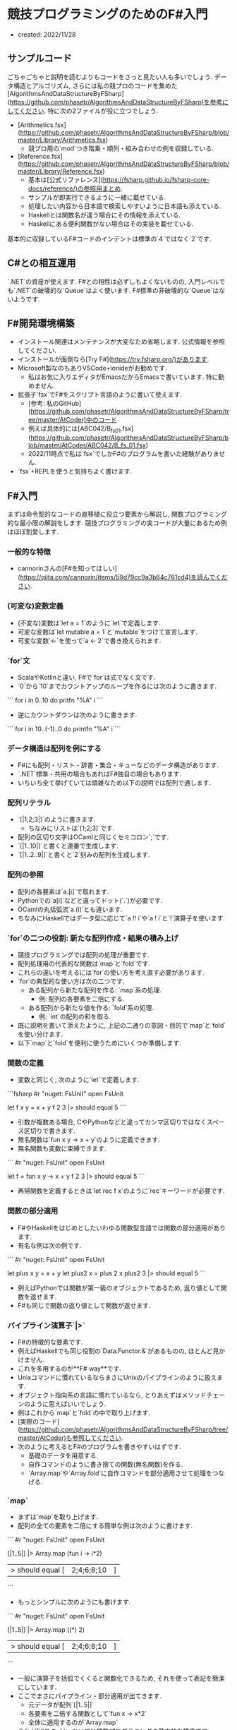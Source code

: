 * 競技プログラミングのためのF#入門
- created: 2022/11/28
** サンプルコード
ごちゃごちゃと説明を読むよりもコードをさっと見たい人も多いでしょう.
データ構造とアルゴリズム,
さらには私の競プロのコードを集めた[AlgorithmsAndDataStructureByFSharp](https://github.com/phasetr/AlgorithmsAndDataStructureByFSharp)を参考にしてください.
特に次の2ファイルが役に立つでしょう.

- [Arithmetics.fsx](https://github.com/phasetr/AlgorithmsAndDataStructureByFSharp/blob/master/Library/Arithmetics.fsx)
    - 競プロ用の`mod`つき階乗・順列・組み合わせの例を収録している.
- [Reference.fsx](https://github.com/phasetr/AlgorithmsAndDataStructureByFSharp/blob/master/Library/Reference.fsx)
    - 基本は[公式リファレンス](https://fsharp.github.io/fsharp-core-docs/reference/)の参照用まとめ.
    - サンプルが即実行できるように一緒に載せている.
    - 処理したい内容から日本語で検索しやすいように日本語も添えている.
    - Haskellとは関数名が違う場合にその情報を添えている.
    - Haskellにある便利関数がない場合はその実装を載せている.

基本的に収録しているF#コードのインデントは標準の`4`ではなく`2`です.
** C#との相互運用
`.NET`の資産が使えます.
F#との相性は必ずしもよくないものの,
入門レベルでも`.NET`の破壊的な`Queue`はよく使います.
F#標準の非破壊的な`Queue`はないようです.
** F#開発環境構築
- インストール関連はメンテナンスが大変なため省略します.
  公式情報を参照してください.
- インストールが面倒なら[Try F#](https://try.fsharp.org/)があります.
- Microsoft製なのもありVSCode+ionideがお勧めです.
    - 私はお気に入りエディタがEmacsだからEmacsで書いています.
      特に勧めません.
- 拡張子`fsx`でF#をスクリプト言語のように書いて使えます.
    - [参考: 私のGitHub](https://github.com/phasetr/AlgorithmsAndDataStructureByFSharp/tree/master/AtCoder)中のコード
    - 例えば具体的には[ABC042/B_fs_01.fsx](https://github.com/phasetr/AlgorithmsAndDataStructureByFSharp/blob/master/AtCoder/ABC042/B_fs_01.fsx)
    - 2022/11時点で私は`fsx`でしかF#のプログラムを書いた経験がありません.
- `fsx`+REPLを使うと気持ちよく書けます.
** F#入門
まずは命令型的なコードの直移植に役立つ要素から解説し,
関数プログラミング的な最小限の解説をします.
競技プログラミングの実コードが大量にあるため例はほぼ割愛します.
*** 一般的な特徴
- cannorinさんの[F#を知ってほしい](https://qiita.com/cannorin/items/59d79cc9a3b64c761cd4)を読んでください.
*** (可変な)変数定義
- (不変な)変数は`let a = 1`のように`let`で定義します.
- 可変な変数は`let mutable a = 1`と`mutable`をつけて宣言します.
- 可変な変数`<-`を使って`a <- 2`で書き換えられます.
*** `for`文
- ScalaやKotlinと違い,
  F#で`for`は式でなく文です.
- `0`から`10`までカウントアップのループを作るには次のように書きます.

```
for i in 0..10 do
  pritfn "%A" i
```

- 逆にカウントダウンは次のように書きます.

```
for i in 10..(-1)..0 do
  printfn "%A" i
```
*** データ構造は配列を例にする
- F#にも配列・リスト・辞書・集合・キューなどのデータ構造があります.
- `.NET`標準・共用の場合もあればF#独自の場合もあります.
- いちいち全て挙げていては煩雑なため以下の説明では配列で通します.
*** 配列リテラル
- `[|1;2;3|]`のように書きます.
    - ちなみにリストは`[1;2;3]`です.
- 配列の区切り文字はOCamlと同じくセミコロン`;`です.
- `[|1..10|]`と書くと連番で生成します.
- `[|1..2..9|]`と書くと`2`刻みの配列を生成します.
*** 配列の参照
- 配列の各要素は`a.[i]`で取れます.
- Pythonでの`a[i]`などと違ってドット(`.`)が必要です.
- OCamlの丸括弧流`a.(i)`とも違います.
- ちなみにHaskellではデータ型に応じて`a !! i`や`a ! i`と`!`演算子を使います.
*** `for`の二つの役割: 新たな配列作成・結果の積み上げ
- 競技プログラミングでは配列の処理が重要です.
- 配列処理用の代表的な関数は`map`と`fold`です.
- これらの違いを考えるには`for`の使い方を考え直す必要があります.
- `for`の典型的な使い方は次の二つです.
    - ある配列から新たな配列を作る: `map`系の処理.
        - 例: 配列の各要素を二倍にする.
    - ある配列から新たな値を作る: `fold`系の処理.
        - 例: `int`の配列の和を取る.
- 既に説明を書いて添えたように,
  上記の二通りの意図・目的で`map`と`fold`を使い分けます.
- 以下`map`と`fold`を便利に使うためにいくつか準備します.
*** 関数の定義
- 変数と同じく,
  次のように`let`で定義します.

```fsharp
#r "nuget: FsUnit"
open FsUnit

let f x y = x + y
f 2 3 |> should equal 5
```

- 引数が複数ある場合,
  CやPythonなどと違ってカンマ区切りではなくスペース区切りで書きます.
- 無名関数は`fun x y -> x + y`のように定義できます.
- 無名関数も変数に束縛できます.

```
#r "nuget: FsUnit"
open FsUnit

let f = fun x y -> x + y
f 2 3 |> should equal 5
```

- 再帰関数を定義するときは`let rec f x`のように`rec`キーワードが必要です.
*** 関数の部分適用
- F#やHaskellをはじめとしたいわゆる関数型言語では関数の部分適用があります.
- 有名な例は次の例です.

```
#r "nuget: FsUnit"
open FsUnit

let plus x y = x + y
let plus2 x = plus 2 x
plus2 3 |> should equal 5
```

- 例えばPythonでは関数が第一級のオブジェクトであるため,
  返り値として関数を返せます.
- F#も同じで関数の返り値として関数が返せます.
*** パイプライン演算子`|>`
- F#の特徴的な要素です.
- 例えばHaskellでも同じ役割の`Data.Functor.&`があるものの,
  ほとんど見かけません.
- これを多用するのが**F# way**です.
- Unixコマンドに慣れているならまさにUnixのパイプラインのように扱えます.
- オブジェクト指向系の言語に慣れているなら,
  とりあえずはメソッドチェーンのように思えばいいでしょう.
- 例はこれから`map`と`fold`の中で取り上げます.
- [実際のコード](https://github.com/phasetr/AlgorithmsAndDataStructureByFSharp/tree/master/AtCoder)も参照してください.
- 次のように考えるとF#のプログラムを書きやすいはずです.
    - 基礎のデータを用意する.
    - 自作コマンドのように書き捨ての関数(無名関数)を作る.
    - `Array.map`や`Array.fold`に自作コマンドを部分適用させて処理をつなげる.
*** `map`
- まずは`map`を取り上げます.
- 配列の全ての要素を二倍にする簡単な例は次のように書けます.

```
#r "nuget: FsUnit"
open FsUnit

[|1..5|] |> Array.map (fun i -> i*2)
|> should equal [|2;4;6;8;10|]
```

- もっとシンプルに次のようにも書けます.

```
#r "nuget: FsUnit"
open FsUnit

[|1..5|] |> Array.map ((*) 2)
|> should equal [|2;4;6;8;10|]
```

- 一般に演算子を括弧でくくると関数化できるため,
  それを使って表記を簡潔にしています.
- ここでまさにパイプライン・部分適用が出てきます.
    - 元データが配列`[|1..5|]`
    - 各要素を二倍する関数として`fun x -> x*2`
    - 全体に適用するのが`Array.map`
- これがF#スタイル, ひいては関数プログラミングの基本的な構造です.
- 部分適用は次の通りです.
    - `Array.map`: `('T -> 'U) -> 'T array -> 'U array`
    - `Array.map ((*) 2)`: `'T array -> 'U array`
- まさに配列を新たな配列に変換する関数ができています.
- これで`map`と自作コマンドとしての無名関数の組み合わせ(部分適用)でデータを処理するフローができました.
*** `fold`
- `fold`の典型例は配列の総和です.

```fsharp
[|1..3|] |> Array.fold (fun acc i -> acc + i) 0
|> should equal 6
```

- `Array.fold`は次の構造を持ちます.
    - 型: `('State -> 'T -> 'State ) -> 'State -> 'T array -> 'State`
    - 第一引数: 個々の要素を処理する関数
    - 第二引数: 初期値
    - 第三引数: 元データの配列
- つまり先のコードは元データの`[|1..3|]`に対して,
  型`'T array -> 'State`を持つ関数`Array.fold (fun acc i -> acc + i) 0`を作用させています.
- 初期値の`'State`が遠くに`0`と書かれているとわかりにくいため,
  F#では次のようにも書けます.

```fsharp
(0,[|1..3|]) ||> Array.fold (fun acc i -> acc + i)
|> should equal 6
```

- `Array.fold`の前の演算子が`||>`でパイプライン`|`が二本になっています.
- これも慣れると便利です.
- ちなみにF#には配列の和を取る関数として`Array.sum`があるため,
  上の処理は素直に`Array.sum [|1..3|]`で十分です.
- もう一つ, 初期値として配列の先頭の値を取りたい場合には`Array.reduce`があります.

```fsharp
#r "nuget: FsUnit"
open FsUnit

[|1..3|] |> Array.reduce (+) |> should equal 6
```
*** 配列処理関数の最後の引数は配列
- 部分適用で関数をつなげて処理を書きやすくするための大事な特徴です.
- これに気をつければ部分適用でパイプライン処理がつなげられます.
- ただし`Array.foldBack`のような重要な例外があります.
    - OCamlの`fold_right`と同じ引数の順番です.
    - Haskellの`foldr`とは違います.
    - Haskellコードを読むとき・参考にするときには注意してください.
*** 再帰関数
- いわゆる関数型言語で真っ先に取り上げられるテーマです.
- その一方で実際のプログラムでそこまで使われないとも言われる要素です.
- 実際のプログラムで直接的に再帰がそこまで使われない理由は簡単で,
  `map`や`fold`を使うからです.
- そして`map`や`fold`で書ける処理は再帰でも書けます.
- むしろ`map`や`fold`はパイプライン演算子・部分適用とセットにして処理全体を書きやすくするための再帰の構文糖衣と思うといいでしょう.
- もちろん再帰でないと書けない・再帰の方が書きやすい処理もあります.
    - 例えば`Seq`で無限リストを作って処理を回しでもしない限り,
      無限ループは再帰でないと書けません.
- 逆に言えば`map`や`fold`には再帰の強さを制限して無限ループのような嫌な振る舞いをおさえる役割もあります.
- 再帰関数自体は他の言語にもある概念で,
  競技プログラミングでも良く使われる要素でもあるため,
  これ以上は詳しくは説明しません.
*** `return`
- RubyやScalaと同じくF#は最後に評価した式を返すため`return`は必要ありません.
- F#の`return`はコンピュテーション式の中で独自の意味を持つため,
  下手に`return`を使うとエラーが出ます.
*** その他の配列処理
- 個別のコードで確認する方が理解もしやすいため,
  ここでは最小限の要素だけ説明します.
- 公式のリファレンスや,
  それを実行・参照しやすくまとめた[Reference.fsx](https://github.com/phasetr/AlgorithmsAndDataStructureByFSharp/blob/master/Library/References.fsx)も参考にしてください.
- 配列中の不要な要素を削りたい: `filter`関数.
- ある基準をもとにグループ化したい: `groupBy`関数
- 和を取りたい: `sum`または`sumBy`関数
- ある要素を含むか知りたい: `contains`関数
- `i`番目の要素を取得したい: `get`関数または`a.[i]`
** 入出力の基礎
*** 注意
私は以下のテンプレートを使っています.
注意を箇条書きにします.

- テンプレートそのままではエディタのエラーが出ます.
  使うたびに必要なところだけ見繕って削ってください.
- 競技プログラミングでは`int`の範囲でおさまらない処理が多いため,
  `int64`を基本にするのが無難です.
- コードの確認用に簡単なテストを実行できるようにしていて,
  最初の`#r "nuget: FsUnit"`と最後の`should equal`はテストライブラリの読み込みと実行です.
  提出用コードには含めません.

入門レベルの入出力なら下記コードの多少のバリエーションでまかなえます.
私の勉強が進んでもっと凝った入出力テンプレートが必要になってきたら追記・修正します.
*** 記号選択
- AtCoderの問題文でよく大文字が出てくるため,
  F#の流儀よりもAtCoderの文章との対応を重視して`N`や`M`を使っています.
- リストは`Xs`, 配列は`array`から`Xa`, シーケンスは`Xq`のように書きます.
  リストに`xs`をあてるのは少なくともHaskellでは標準的な記法で,
  それを採用しています.
  そしてF#は`as`が予約語で自由に使えないため,
  変数名の先頭を大文字にしているのは変数名`As`を使いやすくするための処置でもあります.
*** テンプレート
```fsharp
#r "nuget: FsUnit"
open FsUnit

System.IO.Directory.SetCurrentDirectory __SOURCE_DIRECTORY__

let solve Xa =
  let MOD = 1_000_000_007L
  System.Int32.MaxValue
  System.Int64.MaxValue
  1

let N = stdin.ReadLine() |> int64
let M = stdin.ReadLine() |> bigint.Parse
let D,X = stdin.ReadLine().Split() |> Array.map int64 |> (fun x -> x.[0],x.[1])
let Xa = stdin.ReadLine().Split() |> Array.map int64
let Aa = Array.init N (stdin.ReadLine() |> int64)
let Aa = Array.init N (fun _ -> stdin.ReadLine().Split() |> Array.map int64 |> fun x -> x.[0],x.[1])
let Alls = Console.ReadLine() |> Seq.initInfinite |> Seq.takeWhile ((<>) null)
let S = stdin.ReadLine()
solve Xa |> Array.map string |> String.concat " " |> stdout.WriteLine
solve Xa |> Array.iter stdout.WriteLine
solve Xa |> stdout.WriteLine

solve Aa |> should equal 1
```
